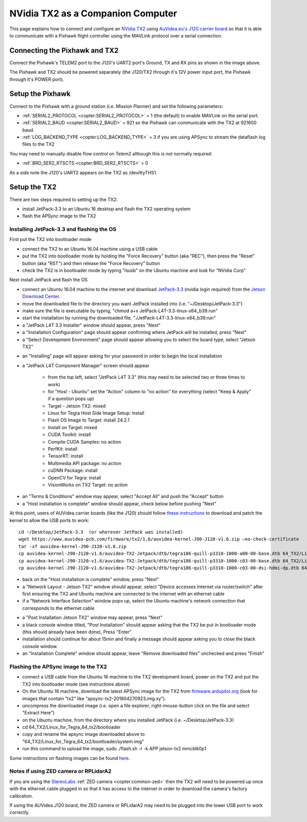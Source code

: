 .. _companion-computer-nvidia-tx2:

===========================================
NVidia TX2 as a Companion Computer
===========================================

This page explains how to connect and configure an `NVidia TX2 <https://www.nvidia.com/en-us/autonomous-machines/embedded-systems-dev-kits-modules/>`__ using `AuVidea.eu's J120 carrier board <http://auvidea.com/j120/>`__ so that it is able to communicate with a Pixhawk flight controller using the MAVLink protocol over a serial connection.

Connecting the Pixhawk and TX2
==============================

.. image:: ../images/NVidiaTX1_AuvideaJ120_Pixhawk.png

Connect the Pixhawk's TELEM2 port to the J120's UART2 port's Ground, TX and RX pins as shown in the image above.

The Pixhawk and TX2 should be powered separately (the J120/TX2 through it's 12V power input port, the Pixhawk through it's POWER port).

Setup the Pixhawk
=================

Connect to the Pixhawk with a ground station (i.e. Mission Planner) and set the following parameters:

-  :ref:`SERIAL2_PROTOCOL <copter:SERIAL2_PROTOCOL>` = 1 (the default) to enable MAVLink on the serial port.
-  :ref:`SERIAL2_BAUD <copter:SERIAL2_BAUD>` = 921 so the Pixhawk can communicate with the TX2 at 921600 baud.
-  :ref:`LOG_BACKEND_TYPE <copter:LOG_BACKEND_TYPE>` = 3 if you are using APSync to stream the dataflash log files to the TX2

You may need to manually disable flow control on Telem2 although this is not normally required:

-  :ref:`BRD_SER2_RTSCTS <copter:BRD_SER2_RTSCTS>` = 0

As a side note the J120's UART2 appears on the TX2 as /dev/ttyTHS1.

Setup the TX2
=============

There are two steps required to setting up the TX2:

- install JetPack-3.3 to an Ubuntu 16 desktop and flash the TX2 operating system
- flash the APSync image to the TX2

Installing JetPack-3.3 and flashing the OS
------------------------------------------

First put the TX2 into bootloader mode

- connect the TX2 to an Ubuntu 16.04 machine using a USB cable
- put the TX2 into bootloader mode by holding the "Force Recovery" button (aka "REC"), then press the "Reset" button (aka "RST") and then release the "Force Recovery" button
- check the TX2 is in bootloader mode by typing "lsusb" on the Ubuntu machine and look for "NVidia Corp"

.. image:: ../images/companion-computer-tx1-lsusb.png

Next install JetPack and flash the OS

- connect an Ubuntu 16.04 machine to the internet and download `JetPack-3.3 <https://developer.nvidia.com/embedded/dlc/jetpack-l4t-3_3>`__ (nvidia login required) from the `Jetson Download Center <https://developer.nvidia.com/embedded/downloads>`__.
- move the downloaded file to the directory you want JetPack installed into (i.e. "~/Desktop/JetPack-3.3")
- make sure the file is executable by typing, "chmod a+x JetPack-L4T-3.3-linux-x64_b39.run"
- start the installation by running the downloaded file, "./JetPack-L4T-3.3-linux-x64_b39.run"
- a "JetPack L4T 3.3 Installer" window should appear, press "Next"
- a "Installation Configuration" page should appear confirming where JetPack will be installed, press "Next"
- a "Select Development Environment" page should appear allowing you to select the board type, select "Jetson TX2"

.. image:: ../images/companion-computer-tx2-install1.png

- an "Installing" page will appear asking for your password in order to begin the local installation
- a "JetPack L4T Component Manager" screen should appear

   - from the top left, select "JetPack L4T 3.3" (this may need to be selected two or three times to work)
   - for "Host - Ubuntu" set the "Action" column to "no action" for everything (select "Keep & Apply" if a question pops up)
   - Target - Jetson TX2: mixed
   - Linux for Tegra Host Side Image Setup: install
   - Flash OS Image to Target: install 24.2.1
   - Install on Target: mixed
   - CUDA Toolkit: install
   - Compile CUDA Samples: no action
   - PerfKit: install
   - TensorRT: install
   - Multimedia API package: no action
   - cuDNN Package: install
   - OpenCV for Tegra: install
   - VisionWorks on TX2 Target: no action

.. image:: ../images/companion-computer-tx2-compmgr.png

- an "Terms & Conditions" window may appear, select "Accept All" and push the "Accept" button
- a "Host installation is complete" window should appear, check below before pushing "Next"

At this point, users of AUVidea carrier boards (like the J120) should follow `these instructions <https://auvidea.com/firmware/>`__ to download and patch the kernel to allow the USB ports to work:

::

   cd ~/Desktop/JetPack-3.3  (or wherever JetPack was installed)
   wget https://www.auvidea-pcb.com/firmware/tx2/1.6/auvidea-kernel-J90-J120-v1.6.zip –no-check-certificate
   tar -xf auvidea-kernel-J90-J120-v1.6.zip
   cp auvidea-kernel-J90-J120-v1.6/auvidea-TX2-Jetpack/dtb/tegra186-quill-p3310-1000-a00-00-base.dtb 64_TX2/Linux_for_Tegra/kernel/dtb
   cp auvidea-kernel-J90-J120-v1.6/auvidea-TX2-Jetpack/dtb/tegra186-quill-p3310-1000-c03-00-base.dtb 64_TX2/Linux_for_Tegra/kernel/dtb
   cp auvidea-kernel-J90-J120-v1.6/auvidea-TX2-Jetpack/dtb/tegra186-quill-p3310-1000-c03-00-dsi-hdmi-dp.dtb 64_TX2/Linux_for_Tegra/kernel/dtb

- back on the "Host installation is complete" window, press "Next"
- a "Network Layout - Jetson TX2" window should appear, select "Device accesses Internet via router/switch" after first ensuring the TX2 and Ubuntu machine are connected to the internet with an ethernet cable
- if a "Network Interface Selection" window pops up, select the Ubuntu machine's network connection that corresponds to the ethernet cable

.. image:: ../images/companion-computer-tx1-networklayout.png

- a "Post Installation Jetson TX2" window may appear, press "Next"
- a black console window titled, "Post Installation" should appear asking that the TX2 be put in bootloader mode (this should already have been done), Press "Enter"
- installation should continue for about 15min and finally a message should appear asking you to close the black console window.
- an "Installation Complete" window should appear, leave "Remove downloaded files" unchecked and press "Finish"

Flashing the APSync image to the TX2
------------------------------------

- connect a USB cable from the Ubuntu 16 machine to the TX2 development board, power on the TX2 and put the TX2 into bootloader mode (see instructions above)
- On the Ubuntu 16 machine, download the latest APSync image for the TX2 from `firmware.ardupilot.org <http://firmware.ap.ardupilot.org/Companion/apsync/beta>`__ (look for images that contain "tx2" like "apsync-tx2-201804270923.img.xy").
- uncompress the downloaded image (i.e. open a file explorer, right-mouse-button click on the file and select "Extract Here")
- on the Ubuntu machine, from the directory where you installed JetPack (i.e. ~/Desktop/JetPack-3.3)
- cd 64_TX2/Linux_for_Tegra_64_tx2/bootloader
- copy and rename the apsync image downloaded above to "64_TX2/Linux_for_Tegra_64_tx2/bootloader/system.img"
- run this command to upload the image, sudo ./flash.sh -r -k APP jetson-tx2 mmcblk0p1

.. image:: ../images/companion-computer-flashapsync.png

Some instructions on flashing images can be found `here <https://elinux.org/Jetson/TX2_Cloning>`__.

Notes if using ZED camera or RPLidarA2
--------------------------------------

If you are using the `StereoLabs <https://www.stereolabs.com/>`__ :ref:`ZED camera <copter:common-zed>` then the TX2 will need to be powered up once with the ethernet cable plugged in so that it has access to the internet in order to download the camera's factory calibration.

If using the AUVidea J120 board, the ZED camera or RPLidarA2 may need to be plugged into the lower USB port to work correctly.
